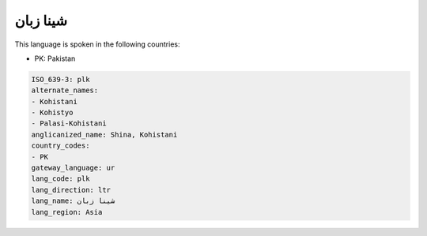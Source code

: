 .. _plk:

شینا زبان
=================

This language is spoken in the following countries:

* PK: Pakistan

.. code-block:: yaml

    ISO_639-3: plk
    alternate_names:
    - Kohistani
    - Kohistyo
    - Palasi-Kohistani
    anglicanized_name: Shina, Kohistani
    country_codes:
    - PK
    gateway_language: ur
    lang_code: plk
    lang_direction: ltr
    lang_name: شینا زبان
    lang_region: Asia
    
